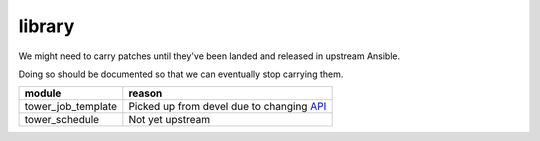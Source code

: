 library
=======

We might need to carry patches until they've been landed and released in 
upstream Ansible.

Doing so should be documented so that we can eventually stop carrying them.

+------------------------+-----------------------------------------------+
| **module**             | **reason**                                    |
+------------------------+-----------------------------------------------+
| tower_job_template     | Picked up from devel due to changing API_     |
+------------------------+-----------------------------------------------+
| tower_schedule         | Not yet upstream                              |
+------------------------+-----------------------------------------------+

.. _API: https://github.com/ansible/ansible/issues/43234
